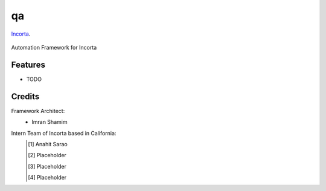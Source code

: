 ===============================
qa
===============================

Incorta_.
    .. _Incorta: http://www.incorta.com/

.. figure:: staticfiles/incorta.png

Automation Framework for Incorta



.. image:: https://pyup.io/repos/github/asarao/qa/shield.svg


Features
--------

* TODO

Credits
---------
Framework Architect:
    - Imran Shamim
Intern Team of Incorta based in California:
    .. [#] Anahit Sarao
    .. [#] Placeholder
    .. [#] Placeholder
    .. [#] Placeholder





